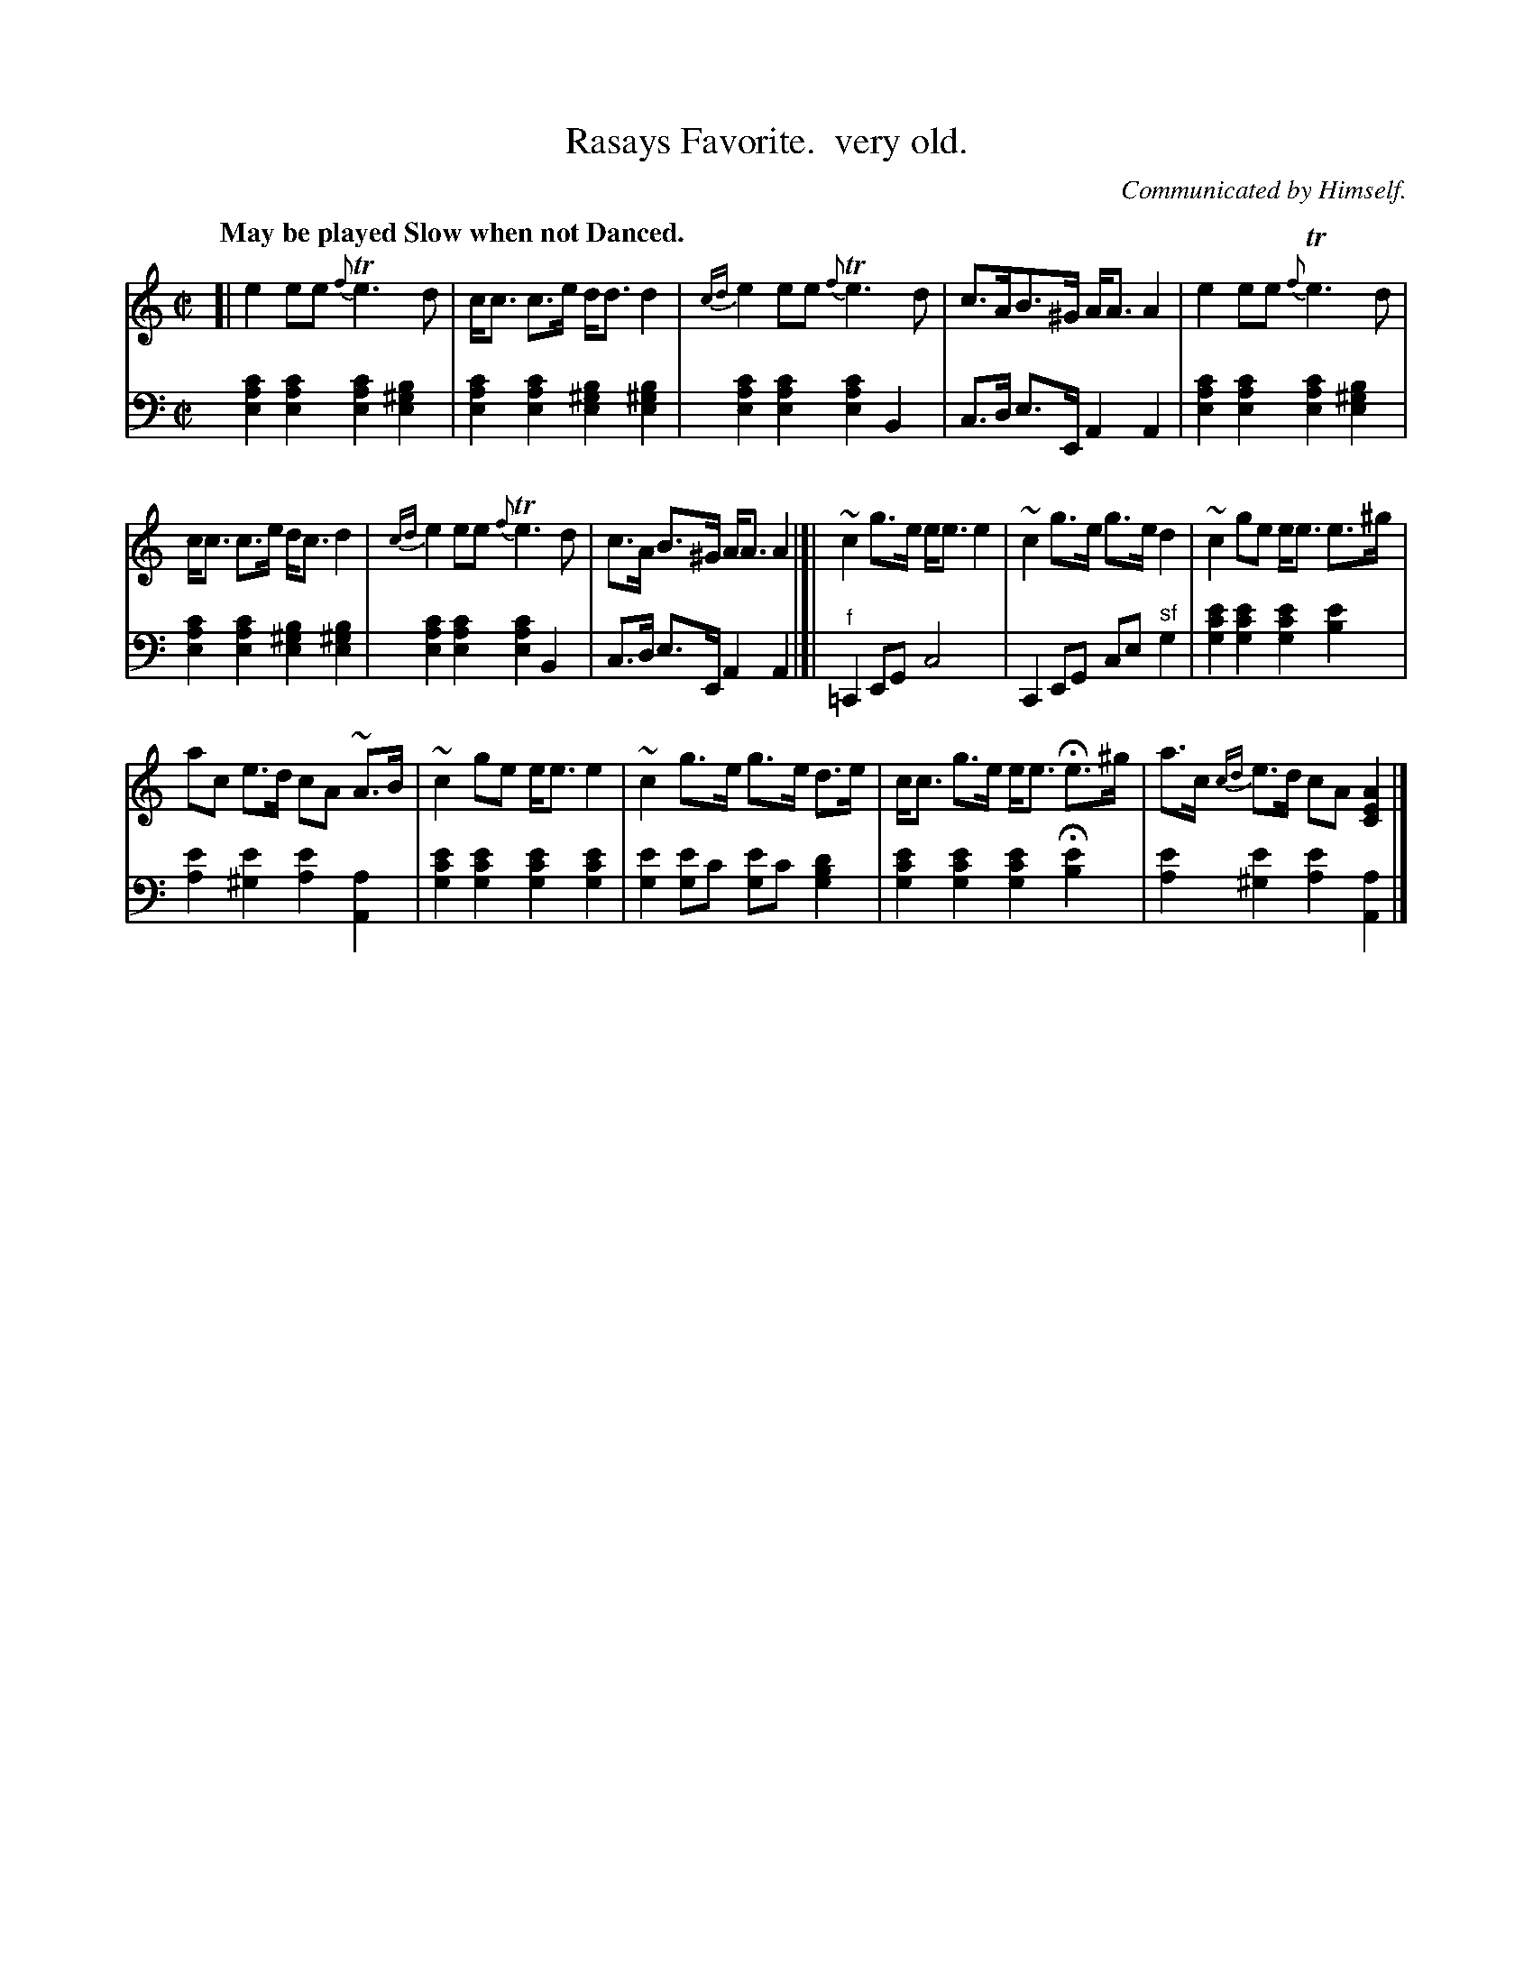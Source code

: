 X: 4361
T: Rasays Favorite.  very old.
O: Communicated by Himself.
%R: strathspey
N: This is version 1, for ABC software that doesn't understand voice overlays.
B: Niel Gow & Sons "Complete Repository" v.4 p.36 #1
Z: 2021 John Chambers <jc:trillian.mit.edu>
Q: "May be played Slow when not Danced."
M: C|
L: 1/8
K: Am
% - - - - - - - - - -
% Voice 1 formatted for compactness and proofreading.
V: 1 staves=2
[|\
e2 ee {f}Te3d | c<c c>e d<d d2 | {cd}e2 ee {f}Te3 d | c>AB>^G A<A A2 | e2 ee {f}Te3 d |
c<c c>e d<c d2 | {cd}e2 ee {f}Te3 d | c>A B>^G A<A A2 |]| ~c2 g>e e<e e2 | ~c2 g>e g>e d2 | ~c2 ge e<e e>^g |
ac e>d cA ~A>B | ~c2 ge e<e e2 | ~c2 g>e g>e d>e | c<c g>e e<e He>^g | a>c {cd}e>d cA [A2E2C2] |]
% - - - - - - - - - -
% Voice 2 preserves the book's staff layout.
V: 2 clef=bass middle=d
[c'2a2e2] [c'2a2e2] [c'2a2e2] [b2^g2e2] | [c'2a2e2]  [c'2a2e2] [b2^g2e2] [b2^g2e2] |
[c'2a2e2] [c'2a2e2] [c'2a2e2] B2 | c>d e>E A2 A2 | [c'2a2e2] [c'2a2e2] [c'2a2e2] [b2^g2e2] |
[c'2a2e2][c'2a2e2] [b2^g2e2] [b2^g2e2] |  [c'2a2e2] [c'2a2e2] [c'2a2e2] B2 | c>d e>E A2 A2 |]|\
"^f"=C2 EG c4 | C2 EG ce "^sf"g2 |\
[e'2c'2g2] [e'2c'2g2] [e'2c'2g2] [e'2b2] | [e'2a2] [e'2^g2] [e'2a2] [a2A2] |\
[e'2c'2g2] [e'2c'2g2] [e'2c'2g2] [e'2c'2g2] | [e'2g2] [e'g2]c' [e'g2]c' [d'2b2g2] |\
[e'2c'2g2] [e'2c'2g2] [e'2c'2g2] H[e'2b2] | [e'2a2] [e'2^g2] [e'2a2] [a2A2] |]
